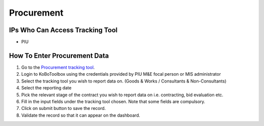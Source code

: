 ============
Procurement
============

IPs Who Can Access Tracking Tool
--------------------------------

- PIU

How To Enter Procurement Data
---------------------------------------

#. Go to the `Procurement tracking tool <https://ee.kobotoolbox.org/x/BaaUmkkN>`_.
#. Login to KoBoToolbox using the credentials provided by PIU M&E focal person or MIS administrator
#. Select the tracking tool you wish to report data on. (Goods & Works / Consultants & Non-Consultants)
#. Select the reporting date
#. Pick the relevant stage of the contract you wish to report data on i.e. contracting, bid evaluation etc.
#. Fill in the input fields under the tracking tool chosen. Note that some fields are compulsory.
#. Click on submit button to save the record.
#. Validate the record so that it can appear on the dashboard.